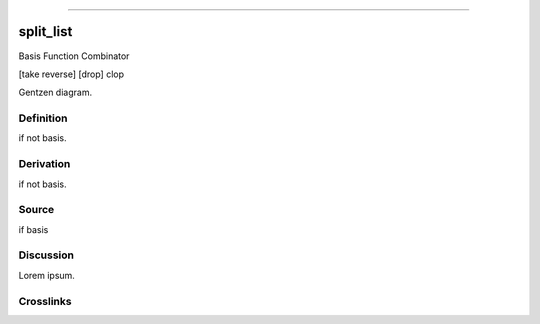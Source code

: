 --------------

split_list
^^^^^^^^^^^^

Basis Function Combinator

[take reverse] [drop] clop

Gentzen diagram.


Definition
~~~~~~~~~~

if not basis.


Derivation
~~~~~~~~~~

if not basis.


Source
~~~~~~~~~~

if basis


Discussion
~~~~~~~~~~

Lorem ipsum.


Crosslinks
~~~~~~~~~~

